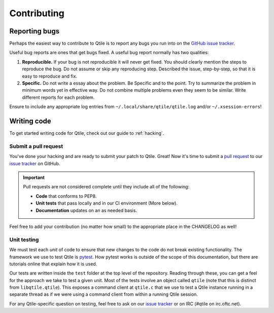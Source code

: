 ============
Contributing
============

.. _reporting:

Reporting bugs
==============

Perhaps the easiest way to contribute to Qtile is to report any bugs you
run into on the `GitHub issue tracker <https://github.com/qtile/qtile/issues>`_.

Useful bug reports are ones that get bugs fixed. A useful bug report normally
has two qualities:

1. **Reproducible.** If your bug is not reproducible it will never get fixed.
   You should clearly mention the steps to reproduce the bug. Do not assume or
   skip any reproducing step. Described the issue, step-by-step, so that it is
   easy to reproduce and fix.

2. **Specific.** Do not write a essay about the problem. Be Specific and to the
   point. Try to summarize the problem in minimum words yet in effective way.
   Do not combine multiple problems even they seem to be similar. Write
   different reports for each problem.

Ensure to include any appropriate log entries from
``~/.local/share/qtile/qtile.log`` and/or ``~/.xsession-errors``!

Writing code
============

To get started writing code for Qtile, check out our guide to :ref:`hacking`.

Submit a pull request
---------------------

You've done your hacking and are ready to submit your patch to Qtile. Great!
Now it's time to submit a
`pull request <https://help.github.com/articles/using-pull-requests>`_
to our `issue tracker <https://github.com/qtile/qtile/issues>`_ on GitHub.

.. important::

    Pull requests are not considered complete until they include all of the
    following:

    * **Code** that conforms to PEP8.
    * **Unit tests** that pass locally and in our CI environment (More below).
    * **Documentation** updates on an as needed basis.

Feel free to add your contribution (no matter how small) to the appropriate
place in the CHANGELOG as well!

Unit testing
------------

We must test each *unit* of code to ensure that new changes to the code do not
break existing functionality. The framework we use to test Qtile is `pytest
<https://docs.pytest.org>`_. How pytest works is outside of the scope of this
documentation, but there are tutorials online that explain how it is used.

Our tests are written inside the ``test`` folder at the top level of the
repository. Reading through these, you can get a feel for the approach we take
to test a given unit. Most of the tests involve an object called ``qtile``
(note that this is distinct from ``libqtile.qtile``).  This exposes a command
client at ``qtile.c`` that we use to test a Qtile instance running in a
separate thread as if we were using a command client from within a running
Qtile session.

For any Qtile-specific question on testing, feel free to ask on our `issue
tracker <https://github.com/qtile/qtile/issues>`_ or on IRC (#qtile on
irc.oftc.net).
